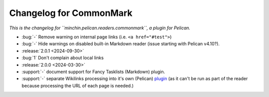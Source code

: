 Changelog for CommonMark
========================

*This is the changelog for ``minchin.pelican.readers.commonmark``, a plugin for
Pelican.*

- :bug:`-` Remove warning on internal page links (i.e. ``<a href="#test">``)
- :bug:`-` Hide warnings on disabled built-in Markdown reader (issue starting
  with Pelican v4.10?).

- :release:`2.0.1 <2024-09-30>`
- :bug:`1` Don't complain about local links

- :release:`2.0.0 <2024-03-30>`
- :support:`-` document support for Fancy Tasklists (Markdown) plugin.
- :support:`-` separate Wikilinks processing into it's own (Pelican) `plugin
  <https://github.com/MinchinWeb/minchin.pelican.plugins.wikilinks>`_ (as it
  can't be run as part of the reader because processing the URL of each page is
  needed.)
